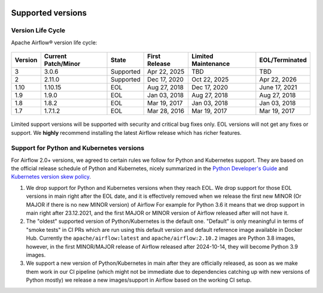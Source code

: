  .. Licensed to the Apache Software Foundation (ASF) under one
    or more contributor license agreements.  See the NOTICE file
    distributed with this work for additional information
    regarding copyright ownership.  The ASF licenses this file
    to you under the Apache License, Version 2.0 (the
    "License"); you may not use this file except in compliance
    with the License.  You may obtain a copy of the License at

 ..   http://www.apache.org/licenses/LICENSE-2.0

 .. Unless required by applicable law or agreed to in writing,
    software distributed under the License is distributed on an
    "AS IS" BASIS, WITHOUT WARRANTIES OR CONDITIONS OF ANY
    KIND, either express or implied.  See the License for the
    specific language governing permissions and limitations
    under the License.

Supported versions
------------------

Version Life Cycle
``````````````````

Apache Airflow® version life cycle:

 .. This table is automatically updated by prek hook scripts/ci/prek/supported_versions.py
 .. Beginning of auto-generated table

=========  =====================  =========  ===============  =====================  ================
Version    Current Patch/Minor    State      First Release    Limited Maintenance    EOL/Terminated
=========  =====================  =========  ===============  =====================  ================
3          3.0.6                  Supported  Apr 22, 2025     TBD                    TBD
2          2.11.0                 Supported  Dec 17, 2020     Oct 22, 2025           Apr 22, 2026
1.10       1.10.15                EOL        Aug 27, 2018     Dec 17, 2020           June 17, 2021
1.9        1.9.0                  EOL        Jan 03, 2018     Aug 27, 2018           Aug 27, 2018
1.8        1.8.2                  EOL        Mar 19, 2017     Jan 03, 2018           Jan 03, 2018
1.7        1.7.1.2                EOL        Mar 28, 2016     Mar 19, 2017           Mar 19, 2017
=========  =====================  =========  ===============  =====================  ================

 .. End of auto-generated table


Limited support versions will be supported with security and critical bug fixes only.
EOL versions will not get any fixes or support.
We **highly** recommend installing the latest Airflow release which has richer features.


Support for Python and Kubernetes versions
``````````````````````````````````````````

For Airflow 2.0+ versions, we agreed to certain rules we follow for Python and Kubernetes support.
They are based on the official release schedule of Python and Kubernetes, nicely summarized in the
`Python Developer's Guide <https://devguide.python.org/#status-of-python-branches>`_ and
`Kubernetes version skew policy <https://kubernetes.io/docs/setup/release/version-skew-policy>`_.

1. We drop support for Python and Kubernetes versions when they reach EOL. We drop support for those
   EOL versions in main right after the EOL date, and it is effectively removed when we release the
   first new MINOR (Or MAJOR if there is no new MINOR version) of Airflow
   For example for Python 3.6 it means that we drop support in main right after 23.12.2021, and the first
   MAJOR or MINOR version of Airflow released after will not have it.

2. The "oldest" supported version of Python/Kubernetes is the default one. "Default" is only meaningful
   in terms of "smoke tests" in CI PRs which are run using this default version and default reference
   image available in Docker Hub. Currently the ``apache/airflow:latest`` and ``apache/airflow:2.10.2`` images
   are Python 3.8 images, however, in the first MINOR/MAJOR release of Airflow released after 2024-10-14,
   they will become Python 3.9 images.

3. We support a new version of Python/Kubernetes in main after they are officially released, as soon as we
   make them work in our CI pipeline (which might not be immediate due to dependencies catching up with
   new versions of Python mostly) we release a new images/support in Airflow based on the working CI setup.
